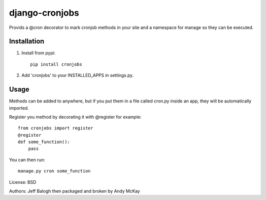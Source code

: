 django-cronjobs
------------------

Provids a @cron decorator to mark cronjob methods in your site and
a namespace for manage so they can be executed.

Installation
=================

1. Install from pypi::

    pip install cronjobs

2. Add 'cronjobs' to your INSTALLED_APPS in settings.py.

Usage
=================

Methods can be added to anywhere, but if you put them in a file called cron.py
inside an app, they will be automatically imported.

Register you method by decorating it with @register for example::

    from cronjobs import register
    @register
    def some_function():
        pass

You can then run::

    manage.py cron some_function


License: BSD

Authors: Jeff Balogh then packaged and broken by Andy McKay
